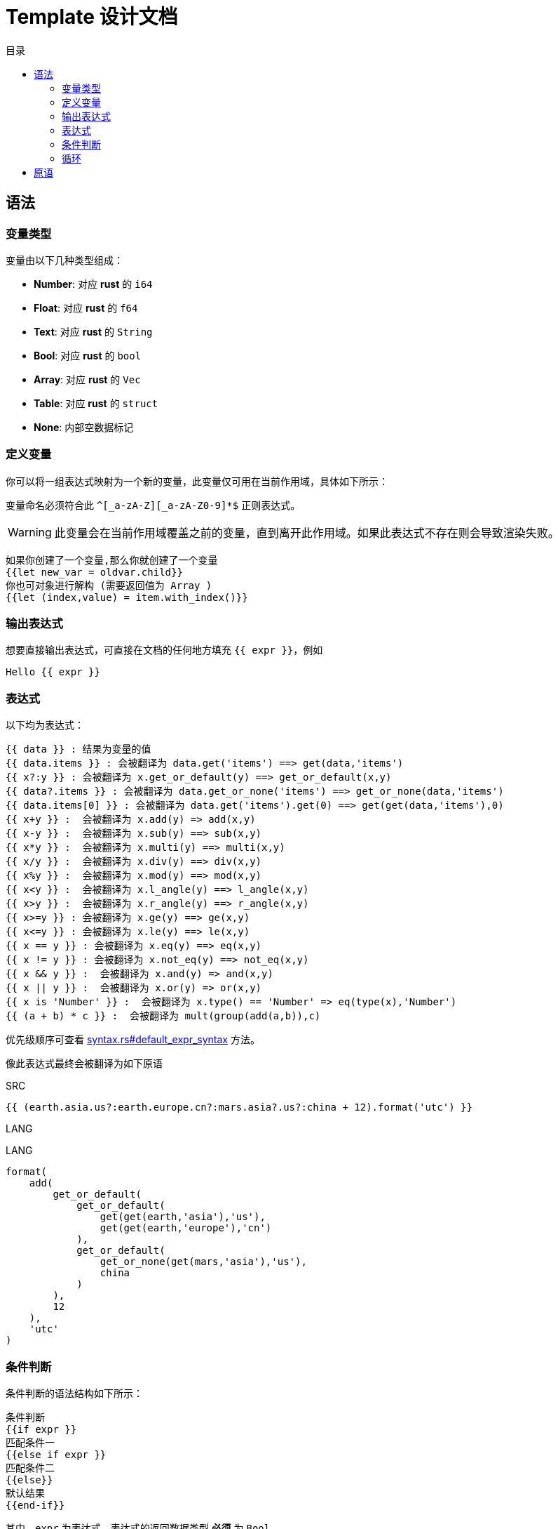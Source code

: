 = Template 设计文档
:experimental:
:icons: font
:toc: right
:toc-title: 目录
:toclevels: 4
:source-highlighter: rouge

== 语法

=== 变量类型

变量由以下几种类型组成：

* *Number*: 对应 *rust* 的 `i64`
* *Float*: 对应 *rust* 的 `f64`
* *Text*: 对应 *rust* 的 `String`
* *Bool*: 对应 *rust* 的 `bool`
* *Array*: 对应 *rust* 的 `Vec`
* *Table*: 对应 *rust* 的 `struct`
* *None*: 内部空数据标记

=== 定义变量

你可以将一组表达式映射为一个新的变量，此变量仅可用在当前作用域，具体如下所示：

变量命名必须符合此 `^[_a-zA-Z][_a-zA-Z0-9]*$` 正则表达式。

WARNING: 此变量会在当前作用域覆盖之前的变量，直到离开此作用域。如果此表达式不存在则会导致渲染失败。

[source,text]
----
如果你创建了一个变量,那么你就创建了一个变量
{{let new_var = oldvar.child}}
你也可对象进行解构 (需要返回值为 Array )
{{let (index,value) = item.with_index()}}
----

=== 输出表达式

想要直接输出表达式，可直接在文档的任何地方填充 `{{ expr }}`，例如

[source,text]
----
Hello {{ expr }}
----

=== 表达式

以下均为表达式：

[source,text]
----
{{ data }} : 结果为变量的值
{{ data.items }} : 会被翻译为 data.get('items') ==> get(data,'items')
{{ x?:y }} : 会被翻译为 x.get_or_default(y) ==> get_or_default(x,y)
{{ data?.items }} : 会被翻译为 data.get_or_none('items') ==> get_or_none(data,'items')
{{ data.items[0] }} : 会被翻译为 data.get('items').get(0) ==> get(get(data,'items'),0)
{{ x+y }} :  会被翻译为 x.add(y) => add(x,y)
{{ x-y }} :  会被翻译为 x.sub(y) ==> sub(x,y)
{{ x*y }} :  会被翻译为 x.multi(y) ==> multi(x,y)
{{ x/y }} :  会被翻译为 x.div(y) ==> div(x,y)
{{ x%y }} :  会被翻译为 x.mod(y) ==> mod(x,y)
{{ x<y }} :  会被翻译为 x.l_angle(y) ==> l_angle(x,y)
{{ x>y }} :  会被翻译为 x.r_angle(y) ==> r_angle(x,y)
{{ x>=y }} : 会被翻译为 x.ge(y) ==> ge(x,y)
{{ x<=y }} : 会被翻译为 x.le(y) ==> le(x,y)
{{ x == y }} : 会被翻译为 x.eq(y) ==> eq(x,y)
{{ x != y }} : 会被翻译为 x.not_eq(y) ==> not_eq(x,y)
{{ x && y }} :  会被翻译为 x.and(y) => and(x,y)
{{ x || y }} :  会被翻译为 x.or(y) => or(x,y)
{{ x is 'Number' }} :  会被翻译为 x.type() == 'Number' => eq(type(x),'Number')
{{ (a + b) * c }} :  会被翻译为 mult(group(add(a,b)),c)

----

优先级顺序可查看 link:src/syntax.rs[syntax.rs#default_expr_syntax] 方法。

像此表达式最终会被翻译为如下原语

.SRC
[source,text]
----
{{ (earth.asia.us?:earth.europe.cn?:mars.asia?.us?:china + 12).format('utc') }}
----

.LANG
[source,text]
----

----

.LANG
[source,text]
----
format(
    add(
        get_or_default(
            get_or_default(
                get(get(earth,'asia'),'us'),
                get(get(earth,'europe'),'cn')
            ),
            get_or_default(
                get_or_none(get(mars,'asia'),'us'),
                china
            )
        ),
        12
    ),
    'utc'
)
----

=== 条件判断

条件判断的语法结构如下所示：

[source,text]
----
条件判断
{{if expr }}
匹配条件一
{{else if expr }}
匹配条件二
{{else}}
默认结果
{{end-if}}
----

其中，`expr` 为表达式，表达式的返回数据类型 *必须* 为 `Bool`

你也可以在判断的同时重映射变量

[source,text]
----
{{if let value = expr }}
如果此值存在
{{else}}
如果此值不存在
{{end-if}}
----

=== 循环

循环的结构如下：

[source,text]
----
迭代循环
{{for item in expr }}
循环内可写条件判断
{{if item.dosomething() }}
循环也可被提前结束
{{break}}
{{end-if}}
{{end-for}}
现在循环结束
----

其中 `expr` 的类型必须为 `Array`

== 原语

原语是整个模板引擎的最小单位，所有原语均在外部预定义 （原语参与语法解析）。

要创建一条原语，需要提供原语的名称、参数的数量，其中原语的命名规范与变量一致。
